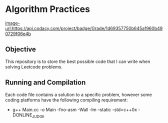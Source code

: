 * Algorithm Practices
[[image-url:https://api.codacy.com/project/badge/Grade/1d69357750b645af960b490729f06e4b]]

** Objective
This repository is to store the best possible code that I can write when solving Leetcode problems.

** Running and Compilation
Each code file contains a solution to a specific problem, however some coding platforms have the following compiling requirement:

- g++ Main.cc -o Main -fno-asm -Wall -lm --static -std=c++0x -DONLINE_JUDGE
